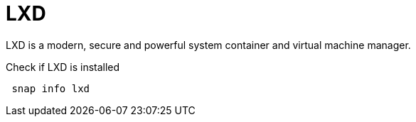= LXD
:example-caption!:
:source-highlighter: highlight.js

LXD is a modern, secure and powerful system container and virtual machine manager.

.Check if LXD is installed
[source,shell]
----
 snap info lxd
----
